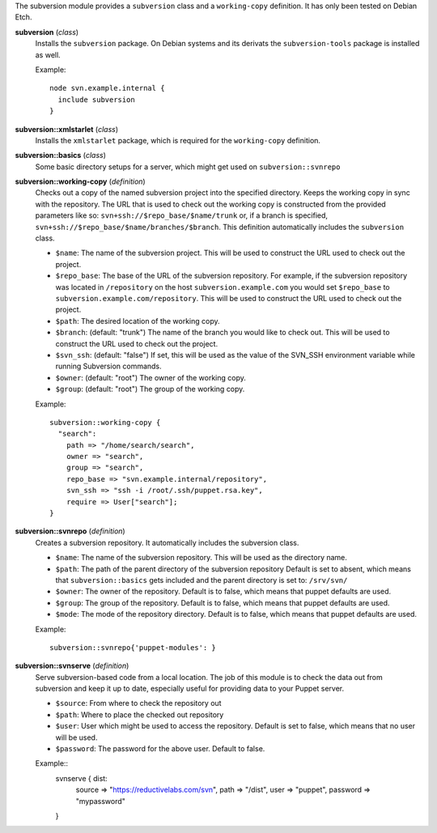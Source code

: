 The subversion module provides a ``subversion`` class and a
``working-copy`` definition. It has only been tested on Debian Etch.

**subversion** (*class*)
  Installs the ``subversion`` package. On Debian systems and its derivats 
  the ``subversion-tools`` package is installed as well.

  Example::

    node svn.example.internal {
      include subversion
    }

**subversion::xmlstarlet** (*class*)
  Installs the ``xmlstarlet`` package, which is required for the ``working-copy``
  definition.


**subversion::basics** (*class*)
  Some basic directory setups for a server, which might get used on ``subversion::svnrepo``


**subversion::working-copy** (*definition*)
  Checks out a copy of the named subversion project into the specified
  directory. Keeps the working copy in sync with the repository. The
  URL that is used to check out the working copy is constructed from
  the provided parameters like so:
  ``svn+ssh://$repo_base/$name/trunk`` or, if a branch is specified,
  ``svn+ssh://$repo_base/$name/branches/$branch``. This definition
  automatically includes the ``subversion`` class.

  - ``$name``: The name of the subversion project. This will be used
    to construct the URL used to check out the project.
  - ``$repo_base``: The base of the URL of the subversion
    repository. For example, if the subversion repository was located in
    ``/repository`` on the host ``subversion.example.com`` you would set
    ``$repo_base`` to ``subversion.example.com/repository``. This will
    be used to construct the URL used to check out the project.
  - ``$path``: The desired location of the working copy.
  - ``$branch``: (default: "trunk") The name of the branch you would
    like to check out. This will be used to construct the URL used to
    check out the project.
  - ``$svn_ssh``: (default: "false") If set, this will be used as the
    value of the SVN_SSH environment variable while running Subversion
    commands.
  - ``$owner``: (default: "root") The owner of the working copy.
  - ``$group``: (default: "root") The group of the working copy.

  Example::

    subversion::working-copy {
      "search":
        path => "/home/search/search",
        owner => "search",
        group => "search",
        repo_base => "svn.example.internal/repository",
        svn_ssh => "ssh -i /root/.ssh/puppet.rsa.key",
        require => User["search"];
    }

**subversion::svnrepo** (*definition*)
  Creates a subversion repository. It automatically includes 
  the subversion class.

  - ``$name``: The name of the subversion repository. This will be used
    as the directory name.
  - ``$path``: The path of the parent directory of the subversion repository
    Default is set to absent, which means that ``subversion::basics`` gets
    included and the parent directory is set to: ``/srv/svn/``
  - ``$owner``: The owner of the repository. Default is to false, which means
    that puppet defaults are used.
  - ``$group``: The group of the repository. Default is to false, which means
    that puppet defaults are used.
  - ``$mode``: The mode of the repository directory. Default is to false, which means
    that puppet defaults are used.

  Example::

    subversion::svnrepo{'puppet-modules': }

**subversion::svnserve** (*definition*)
  Serve subversion-based code from a local location.  The job of this
  module is to check the data out from subversion and keep it up to
  date, especially useful for providing data to your Puppet server.

  - ``$source``: From where to check the repository out
  - ``$path``: Where to place the checked out repository
  - ``$user``: User which might be used to access the repository.
    Default is set to false, which means that no user will be used.
  - ``$password``: The password for the above user. Default to false.

  Example::
    svnserve { dist:
        source => "https://reductivelabs.com/svn",
        path => "/dist",
        user => "puppet",
        password => "mypassword"
    }

